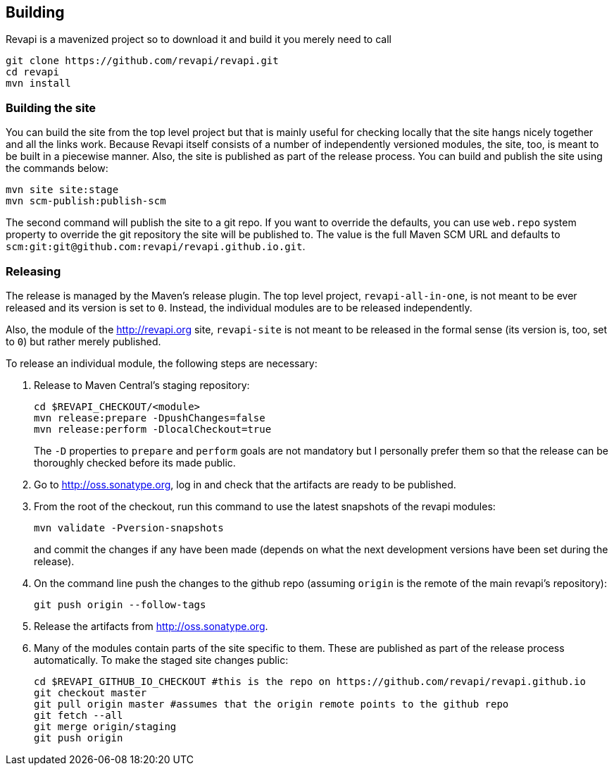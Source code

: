 == Building
Revapi is a mavenized project so to download it and build it you merely 
need to call

 git clone https://github.com/revapi/revapi.git
 cd revapi
 mvn install

=== Building the site

You can build the site from the top level project but that is mainly useful for checking locally that the site hangs
nicely together and all the links work. Because Revapi itself consists of a number of independently versioned
modules, the site, too, is meant to be built in a piecewise manner. Also, the site is published as part of the
release process. You can build and publish the site using the commands below:

 mvn site site:stage
 mvn scm-publish:publish-scm

The second command will publish the site to a git repo. If you want to override the defaults, you can use `web.repo`
system property to override the git repository the site will be published to. The value is the full Maven SCM URL and
defaults to `scm:git:git@github.com:revapi/revapi.github.io.git`.

=== Releasing

The release is managed by the Maven's release plugin. The top level project, `revapi-all-in-one`, is not meant to be
ever released and its version is set to `0`. Instead, the individual modules are to be released independently.

Also, the module of the http://revapi.org site, `revapi-site` is not meant to be released in the formal sense (its
version is, too, set to `0`) but rather merely published.

To release an individual module, the following steps are necessary:

. Release to Maven Central's staging repository:

 cd $REVAPI_CHECKOUT/<module>
 mvn release:prepare -DpushChanges=false
 mvn release:perform -DlocalCheckout=true
[]
The `-D` properties to `prepare` and `perform` goals are not mandatory but I personally prefer them so that the
release can be thoroughly checked before its made public.

. Go to http://oss.sonatype.org, log in and check that the artifacts are ready to be published.

. From the root of the checkout, run this command to use the latest snapshots of the revapi modules:

  mvn validate -Pversion-snapshots
[]
and commit the changes if any have been made (depends on what the next development versions have been set during 
the release).

. On the command line push the changes to the github repo (assuming `origin` is the remote of the main revapi's
repository):

  git push origin --follow-tags

. Release the artifacts from http://oss.sonatype.org.

. Many of the modules contain parts of the site specific to them. These are published as part of the release process
  automatically. To make the staged site changes public:

  cd $REVAPI_GITHUB_IO_CHECKOUT #this is the repo on https://github.com/revapi/revapi.github.io
  git checkout master
  git pull origin master #assumes that the origin remote points to the github repo
  git fetch --all
  git merge origin/staging
  git push origin

